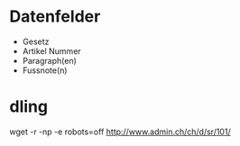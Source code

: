 * Datenfelder
  - Gesetz
  - Artikel Nummer
  - Paragraph(en)
  - Fussnote(n)
* dling
  wget -r -np -e robots=off http://www.admin.ch/ch/d/sr/101/
